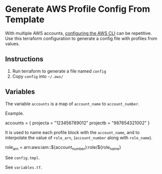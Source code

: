 * Generate AWS Profile Config From Template
With multiple AWS accounts, [[https://docs.aws.amazon.com/cli/latest/userguide/cli-chap-configure.html][configuring the AWS CLI]] can be repetitive. Use this terraform configuration to generate a config file with profiles from values.

** Instructions
1. Run terraform to generate a file named =config=
2. Copy =config= into =~/.aws/=

** Variables
The variable =accounts= is a map of =account_name= to =account_number=.

Example.
#+begin_example hcl
accounts = {
  projecta = "123456789012"
  projectb = "987654321002"
}
#+end_example

It is used to name each profile block with the =account_name=, and to interpolate the value of =role_arn=, (=account_number= along with =role_name=).
#+begin_example conf
role_arn = arn:aws:iam::${account_number}:role/${role_name}
#+end_example

See =config.tmpl=.

See =variables.tf=.

